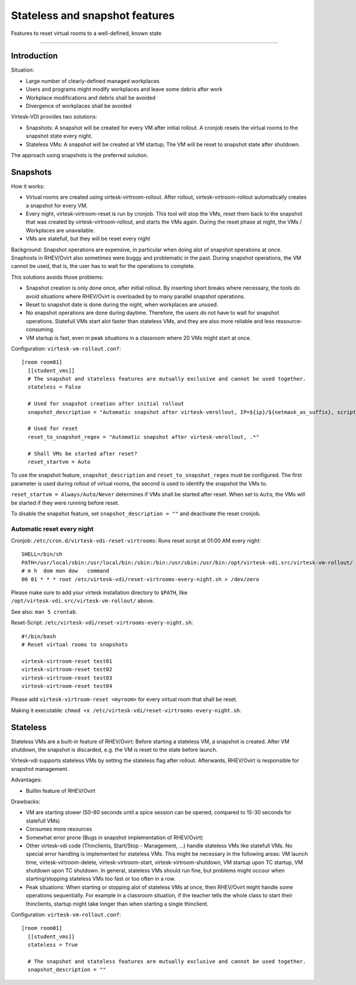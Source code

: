 Stateless and snapshot features
=============================================

Features to reset virtual rooms to a well-defined, known state

--------------

Introduction
------------

Situation:

-  Large number of clearly-defined managed workplaces
-  Users and programs might modify workplaces and leave some debris
   after work
-  Workplace modifications and debris shall be avoided
-  Divergence of workplaces shall be avoided

Virtesk-VDI provides two solutions:

-  Snapshots: A snapshot will be created for every VM after initial
   rollout. A cronjob resets the virtual rooms to the snapshot state
   every night.
-  Stateless VMs: A snapshot will be created at VM startup; The VM will
   be reset to snapshot state after shutdown.

The approach using snapshots is the preferred solution.

Snapshots
---------

How it works:

-  Virtual rooms are created using virtesk-virtroom-rollout. After
   rollout, virtesk-virtroom-rollout automatically creates a snapshot
   for every VM.
-  Every night, virtesk-virtroom-reset is run by cronjob. This tool
   will stop the VMs, reset them back to the snapshot that was created
   by virtesk-virtroom-rollout, and starts the VMs again. During the
   reset phase at night, the VMs / Workplaces are unavailable.
-  VMs are statefull, but they will be reset every night

Background: Snapshot operations are expensive, in particular when doing
alot of snapshot operations at once. Snaphosts in RHEV/Ovirt also
sometimes were buggy and problematic in the past. During snapshot
operations, the VM cannot be used, that is, the user has to wait for the
operations to complete.

This solutions avoids those problems:

-  Snapshot creation is only done once, after initial rollout. By
   inserting short breaks where necessary, the tools do avoid situations
   where RHEV/Ovirt is overloaded by to many parallel snapshot
   operations.
-  Reset to snapshot date is done during the night, when workplaces are
   unused.
-  No snapshot operations are done during daytime. Therefore, the users
   do not have to wait for snapshot operations. Statefull VMs start alot
   faster than stateless VMs, and they are also more reliable and less
   ressource-consuming.
-  VM startup is fast, even in peak situations in a classroom where 20
   VMs might start at once.

Configuration: ``virtesk-vm-rollout.conf``:

::

    [room room01]
      [[student_vms]]
      # The snapshot and stateless features are mutually exclusive and cannot be used together.
      stateless = False 

      # Used for snapshot creation after initial rollout
      snapshot_description = "Automatic snapshot after virtesk-vmrollout, IP=${ip}/${netmask_as_suffix}, scripttime=${scripttime}"

      # Used for reset
      reset_to_snapshot_regex = "Automatic snapshot after virtesk-vmrollout, .*"

      # Shall VMs be started after reset?
      reset_startvm = Auto

To use the snapshot feature, ``snapshot_description`` and
``reset_to_snapshot_regex`` must be configured. The first parameter is
used during rollout of virtual rooms, the second is used to identify the
snapshot the VMs to.

``reset_startvm = Always/Auto/Never`` determines if VMs shall be started
after reset. When set to ``Auto``, the VMs will be started if they were
running before reset.

To disable the snapshot feature, set ``snapshot_description = ""`` and
deactivate the reset cronjob.

Automatic reset every night
~~~~~~~~~~~~~~~~~~~~~~~~~~~

Cronjob: ``/etc/cron.d/virtesk-vdi-reset-virtrooms``: Runs reset script
at 01:00 AM every night:

::

    SHELL=/bin/sh
    PATH=/usr/local/sbin:/usr/local/bin:/sbin:/bin:/usr/sbin:/usr/bin:/opt/virtesk-vdi.src/virtesk-vm-rollout/
    # m h  dom mon dow   command
    00 01 * * * root /etc/virtesk-vdi/reset-virtrooms-every-night.sh > /dev/zero

Please make sure to add your virtesk installation directory to
``$PATH``, like ``/opt/virtesk-vdi.src/virtesk-vm-rollout/`` above.

See also: ``man 5 crontab``.

Reset-Script: ``/etc/virtesk-vdi/reset-virtrooms-every-night.sh``:

::

    #!/bin/bash
    # Reset virtual rooms to snapshots

    virtesk-virtroom-reset test01
    virtesk-virtroom-reset test02
    virtesk-virtroom-reset test03
    virtesk-virtroom-reset test04

Please add ``virtesk-virtroom-reset <myroom>`` for every virtual room
that shall be reset.

Making it executable:
``chmod +x /etc/virtesk-vdi/reset-virtrooms-every-night.sh``.

Stateless
---------

Stateless VMs are a built-in feature of RHEV/Ovirt: Before starting a
stateless VM, a snapshot is created. After VM shutdown, the snapshot is
discarded, e.g. the VM is reset to the state before launch.

Virtesk-vdi supports stateless VMs by setting the stateless flag after
rollout. Afterwards, RHEV/Ovirt is responsible for snapshot management.

Advantages:

-  Builtin feature of RHEV/Ovirt

Drawbacks:

-  VM are starting slower (50-80 seconds until a spice session can be
   opened, compared to 15-30 seconds for statefull VMs)
-  Consumes more resources
-  Somewhat error prone (Bugs in snapshot implementation of RHEV/Ovirt)
-  Other virtesk-vdi code (Thinclients, Start/Stop - Management, ...)
   handle stateless VMs like statefull VMs. No special error handling is
   implemented for stateless VMs. This might be necessary in the
   following areas: VM launch time, virtesk-virtroom-delete,
   virtesk-virtroom-start, virtesk-virtroom-shutdown, VM startup upon
   TC startup, VM shutdown upon TC shutdown. In general, stateless VMs
   should run fine, but problems might occour when starting/stopping
   stateless VMs too fast or too often in a row.
-  Peak situations: When starting or stopping alot of stateless VMs at
   once, then RHEV/Ovirt might handle some operations sequentially. For
   example in a classroom situation, if the teacher tells the whole
   class to start their thinclients, startup might take longer than when
   starting a single thinclient.

Configuration: ``virtesk-vm-rollout.conf``:

::

    [room room01]
      [[student_vms]]
      stateless = True

      # The snapshot and stateless features are mutually exclusive and cannot be used together.
      snapshot_description = ""
